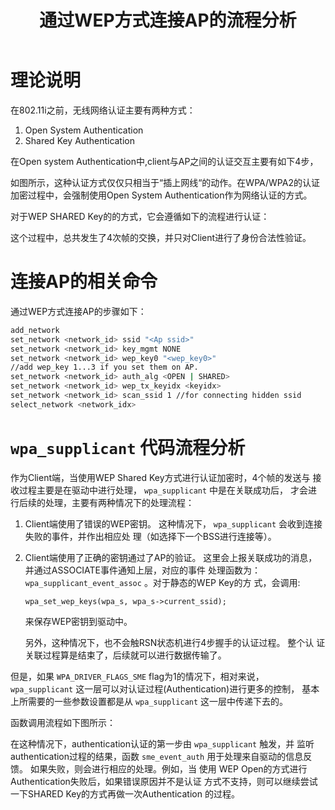 #+TITLE: 通过WEP方式连接AP的流程分析


* 理论说明
  在802.11i之前，无线网络认证主要有两种方式：
  1. Open System Authentication
  2. Shared Key Authentication 

  在Open system Authentication中,client与AP之间的认证交互主要有如下4步， 
  [[../../../images/2017/2017021901.png]]

  如图所示，这种认证方式仅仅只相当于“插上网线“的动作。在WPA/WPA2的认证
  加密过程中，会强制使用Open System Authentication作为网络认证的方式。

  对于WEP SHARED Key的的方式，它会遵循如下的流程进行认证：
  [[../../../images/2017/2017021701.png]]

  这个过程中，总共发生了4次帧的交换，并只对Client进行了身份合法性验证。

* 连接AP的相关命令
  通过WEP方式连接AP的步骤如下：
  #+BEGIN_SRC sh
    add_network
    set_network <network_id> ssid "<Ap ssid>"
    set_network <network_id> key_mgmt NONE
    set_network <network_id> wep_key0 "<wep_key0>"
    //add wep_key 1...3 if you set them on AP.
    set_network <network_id> auth_alg <OPEN | SHARED>
    set_network <network_id> wep_tx_keyidx <keyidx>
    set_network <network_id> scan_ssid 1 //for connecting hidden ssid
    select_network <network_idx>
  #+END_SRC

* =wpa_supplicant= 代码流程分析
  作为Client端，当使用WEP Shared Key方式进行认证加密时，4个帧的发送与
  接收过程主要是在驱动中进行处理，  =wpa_supplicant= 中是在关联成功后，
  才会进行后续的处理，主要有两种情况下的处理流程：
  1. Client端使用了错误的WEP密钥。
     这种情况下， =wpa_supplicant= 会收到连接失败的事件，并作出相应处
     理（如选择下一个BSS进行连接等）。
  2. Client端使用了正确的密钥通过了AP的验证。
     这里会上报关联成功的消息，并通过ASSOCIATE事件通知上层，对应的事件
     处理函数为： =wpa_supplicant_event_assoc= 。对于静态的WEP Key的方
     式，会调用:
     : wpa_set_wep_keys(wpa_s, wpa_s->current_ssid);
     来保存WEP密钥到驱动中。

     另外，这种情况下，也不会触RSN状态机进行4步握手的认证过程。 整个认
     证关联过程算是结束了，后续就可以进行数据传输了。

     
  但是，如果 =WPA_DRIVER_FLAGS_SME= flag为1的情况下，相对来说，
  =wpa_supplicant= 这一层可以对认证过程(Authentication)进行更多的控制，
  基本上所需要的一些参数设置都是从 =wpa_supplicant= 这一层中传递下去的。

  函数调用流程如下图所示：

  #+BEGIN_SRC plantuml :exports results :file ../../../images/2017/2017021902.png :cmdline -charset UTF-8
    @startuml
    :wpa_supplicant_associate;
    if (WPA_DRIVER_FLAGS_SME?) then (yes)
    :sme_authenticate;
    :sme_auth_start_cb;
    note right
    this is the callback function for
    a radio-work scheduled from
    sme_authenticate
    end note
    :sme_authenticate;
    else(no)
    : Authentication process is not
    processed at wpa_supplicant layer;
    endif
    :wpas_start_assoc_cb;
    @enduml

  #+END_SRC

  #+RESULTS:
  [[file:../../../images/2017/2017021902.png]]

  在这种情况下，authentication认证的第一步由 =wpa_supplicant= 触发，并
  监听authentication过程的结果，函数 =sme_event_auth=
  用于处理来自驱动的信息反馈。 如果失败，则会进行相应的处理。例如，当
  使用 WEP Open的方式进行Authentication失败后，如果错误原因并不是认证
  方式不支持，则可以继续尝试一下SHARED Key的方式再做一次Authentication
  的过程。
